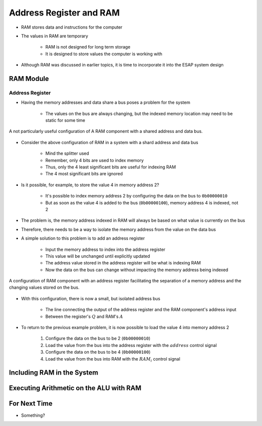 ************************
Address Register and RAM
************************

* RAM stores data and instructions for the computer
* The values in RAM are temporary

    * RAM is not designed for long term storage
    * It is designed to store values the computer is working with  


* Although RAM was discussed in earlier topics, it is time to incorporate it into the ESAP system design



RAM Module
==========

Address Register
----------------

* Having the memory addresses and data share a bus poses a problem for the system

    * The values on the bus are always changing, but the indexed memory location may need to be static for some time


.. figure:: RAM_with_bus_no_register.png
    :width: 500 px
    :align: center

    A not particularly useful configuration of A RAM component with a shared address and data bus.


* Consider the above configuration of RAM in a system with a shard address and data bus

    * Mind the splitter used
    * Remember, only 4 bits are used to index memory
    * Thus, only the 4 least significant bits are useful for indexing RAM
    * The 4 most significant bits are ignored


* Is it possible, for example, to store the value 4 in memory address 2?

    * It's possible to index memory address 2 by configuring the data on the bus to ``0b00000010``
    * But as soon as the value 4 is added to the bus (``0b00000100``), memory address 4 is indexed, not 2


* The problem is, the memory address indexed in RAM will always be based on what value is currently on the bus
* Therefore, there needs to be a way to isolate the memory address from the value on the data bus

* A simple solution to this problem is to add an address register

    * Input the memory address to index into the address register
    * This value will be unchanged until explicitly updated
    * The address value stored in the address register will be what is indexing RAM
    * Now the data on the bus can change without impacting the memory address being indexed


.. figure:: address_register_and_RAM.png
    :width: 600 px
    :align: center

    A configuration of RAM component with an address register facilitating the separation of a memory address and the
    changing values stored on the bus.


* With this configuration, there is now a small, but isolated address bus

    * The line connecting the output of the address register and the RAM component's address input
    * Between the register's :math:`Q` and RAM's :math:`A`


* To return to the previous example problem, it is now possible to load the value 4 into memory address 2

    #. Configure the data on the bus to be 2 (``0b00000010``)
    #. Load the value from the bus into the address register with the :math:`address` control signal
    #. Configure the data on the bus to be 4 (``0b00000100``)
    #. Load the value from the bus into RAM with the :math:`RAM_{i}` control signal



Including RAM in the System
===========================



Executing Arithmetic on the ALU with RAM
========================================



For Next Time
=============

* Something?

